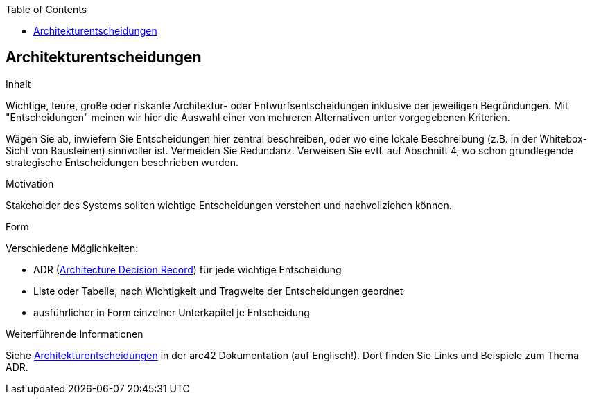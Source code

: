 :jbake-title: Architekturentscheidungen
:jbake-type: page_toc
:jbake-status: published
:jbake-menu: arc42
:jbake-order: 9
:filename: /chapters/09_architecture_decisions.adoc
ifndef::imagesdir[:imagesdir: ../../images]

:toc:

[[section-design-decisions]]
== Architekturentscheidungen

[role="arc42help"]
****
.Inhalt
Wichtige, teure, große oder riskante Architektur- oder Entwurfsentscheidungen inklusive der jeweiligen Begründungen.
Mit "Entscheidungen" meinen wir hier die Auswahl einer von mehreren Alternativen unter vorgegebenen Kriterien.

Wägen Sie ab, inwiefern Sie Entscheidungen hier zentral beschreiben, oder wo eine lokale Beschreibung (z.B. in der Whitebox-Sicht von Bausteinen) sinnvoller ist.
Vermeiden Sie Redundanz.
Verweisen Sie evtl. auf Abschnitt 4, wo schon grundlegende strategische Entscheidungen beschrieben wurden.

.Motivation
Stakeholder des Systems sollten wichtige Entscheidungen verstehen und nachvollziehen können.

.Form
Verschiedene Möglichkeiten:

* ADR (https://thinkrelevance.com/blog/2011/11/15/documenting-architecture-decisions[Architecture Decision Record]) für jede wichtige Entscheidung
* Liste oder Tabelle, nach Wichtigkeit und Tragweite der Entscheidungen geordnet
* ausführlicher in Form einzelner Unterkapitel je Entscheidung

.Weiterführende Informationen

Siehe https://docs.arc42.org/section-9/[Architekturentscheidungen] in der arc42 Dokumentation (auf Englisch!).
Dort finden Sie Links und Beispiele zum Thema ADR.

****
